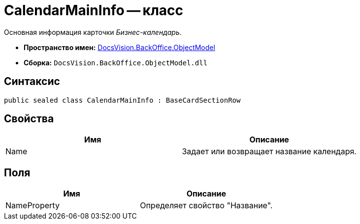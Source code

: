 = CalendarMainInfo -- класс

Основная информация карточки _Бизнес-календарь_.

* *Пространство имен:* xref:api/DocsVision/Platform/ObjectModel/ObjectModel_NS.adoc[DocsVision.BackOffice.ObjectModel]
* *Сборка:* `DocsVision.BackOffice.ObjectModel.dll`

== Синтаксис

[source,csharp]
----
public sealed class CalendarMainInfo : BaseCardSectionRow
----

== Свойства

[cols=",",options="header"]
|===
|Имя |Описание
|Name |Задает или возвращает название календаря.
|===

== Поля

[cols=",",options="header"]
|===
|Имя |Описание
|NameProperty |Определяет свойство "Название".
|===
